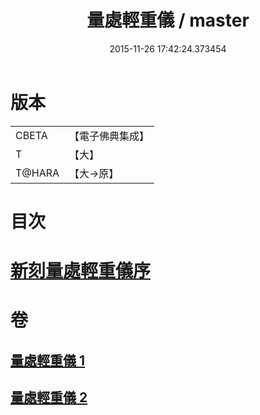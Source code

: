 #+TITLE: 量處輕重儀 / master
#+DATE: 2015-11-26 17:42:24.373454
* 版本
 |     CBETA|【電子佛典集成】|
 |         T|【大】     |
 |    T@HARA|【大→原】   |

* 目次
* [[file:KR6k0181_001.txt::001-0839b18][新刻量處輕重儀序]]
* 卷
** [[file:KR6k0181_001.txt][量處輕重儀 1]]
** [[file:KR6k0181_002.txt][量處輕重儀 2]]
